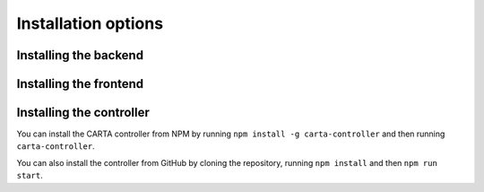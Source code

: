 .. _installation:

Installation options
====================

.. _install_backend:

Installing the backend
----------------------

.. _install_frontend:

Installing the frontend
-----------------------

.. _install_controller:

Installing the controller
-------------------------

You can install the CARTA controller from NPM by running ``npm install -g carta-controller`` and then running ``carta-controller``.

You can also install the controller from GitHub by cloning the repository, running ``npm install`` and then ``npm run start``.
